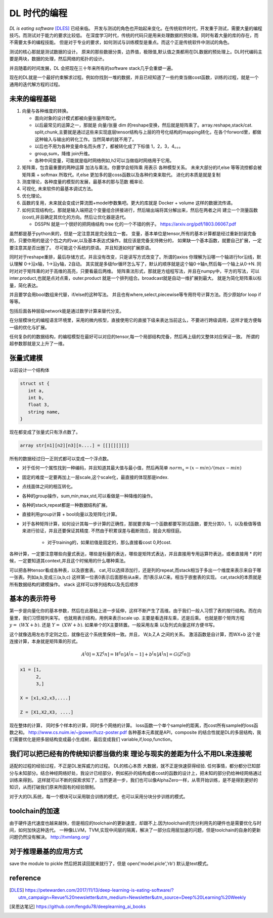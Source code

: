 #############
DL 时代的编程
#############

*DL is eating software* [DLES]_  已经来临。 开发与测试的角色也开始起来变化。在传统软件时代，开发重于测试，需要大量的编程技巧。而测试对于能力的要求比较低。 在深度学习时代，传统的代码只是用来处理数据的预处理。同时有着大量的库的存在，而不需要太多的编程技能。 但是对于专业的要求，如何测试与训练模型是重点。而这个正是传统软件中测试的角色。

测试的核心那就是测试数据的设计。 原来的那些数据分类，边界值，极限值,默认值之类都用在DL数据的预处理上。DL时代编码主要是两块，数据的处理，然后网络的拓扑的设计。

并且随着的时间发展，DL 会把现在三十年来所有的software stack几乎会重塑一遍。


现在的DL就是一个最好约束解求过程。例如你找到一堆的数据，并且已经知道了一些约束当做cost函数，训练的过程，就是一个
通用的迭代解方程的过程。



未来的编程基础
=============

#. 向量与各种维度的转换。

   - 面向对象的设计模式都被向量张量所取代。
   - 以后最常见的运算之一，那就是 向量/张量 dim 的reshape变换，然后就是矩阵乘了。array.reshape,stack/cat. split,chunk,主要就是通过这些来实现底层tensor结构与上层的符号化结构的mapping转化，在各个forword里，都做这种输入与输出的转化工作。当然简单的就不用了。
   - 以后也不用为各种变量命名而头疼了，都被转化成了下标值 1，2，3，4。。。
   - group,sum，降维   join升维。 
   - 各种中间变量，可能就是临时网络例如,h2可以当做临时网络用于它用。
   
     .. code-block::bash
        
        def forward(self,x):
            h1 = self.module(x)
            h2 = self.module(x)
            return (h1,h2)

#. 矩阵乘，包含最重要的两种运算 加法与乘法。你要学会矩阵乘 用表示 各种模型关系。
   未来大部分的if,else 等等流控都会被 矩阵乘 + softmax 所取代。if,else 更加多的是coss函数以及各种约束来取代。
   进化的本质是就是复制
#. 测度理论，各种度量的模型的发展，最基本的那与范数 概率论.
#. 可视化, 未来软件的最基本调试方法。 
#. 优化理论。

#. 函数的复用，未来就会变成计算流图+model参数集吧。更大的库就是 Docker + volume 这样的数据流传递。

#. 如何实现结构化。那就是输入端把这个变量组合拼接进行，然后输出端将其分解出来，然后在两者之间
   建立一个测量函数(cost),并且确定其优化的方向。然后让优化器是迭代。

   - DSSPN 就是一个很好的把网络结构 tree 化的一个不错的例子。 https://arxiv.org/pdf/1803.06067.pdf
   
   

虽然都是基于python来的，但是一定注意其是完全独立一套。
变量，基本单位是tensor,所有的基本计算都是经过重新封装完备的，只要你用的是这个包之内的var,以及基本表达式操作。就应该是完备支持微分的，
如果缺一个基本函数，就要自己扩展，一定要注意其是否出圈了。 尽可能这个系统的原语。 并且知道如何扩展原语。

同时对于reshape重排，最后存储方式，并且没有改变，只是读写方式改变了。所谓的axios 你理解为沿哪一个轴进行for沿线，默认理解 0->沿x轴，1->沿y轴，2自动。 其实就是多级for循环怎么写了，默认的顺序就是这个轴0->轴n,然后每一个轴上从0->N. 
同时对对于矩阵乘的对于高维的高亮，只要看最后两维。 
矩阵乘法形式，那就是方组程写法，并且在numpy中，平方的写法，可以inter.product,也就是点对点乘，outer.product 就是一个排列组合。broadcast就是自动一维扩展到最大。 就是为简化矩阵乘以标量，简化表达。 

并且要学会用bool数组来代替，if/else的这种写法。 并且也有where,select,piecewise等专用符号计算方法。而少原始for loop if 等等。

包括后面各种层级network能是通过数学计算来替代分支。

在分层模块化的编程语言环境里，采用的微内核型，直接使用它的直接下级来表达当前这么，不要进行跨级调用，这样才能方便每一级的优化与扩展。


任何复杂的的数据结构，的编程模型在最好可以对应的tensor,每一个局部结构完备，然后再上级的又整体对应保证一致。 所谓的超参数那就是又上升了一维。


张量式建模
=========

以前设计一个结构体 

.. code-block:: c

   struct st {
      int a,
      int b,
      float 3,
      string name,
   }
   
现在都变成了张量式只有浮点数了。

.. code-block:: c

   array str[n1][n2][n3][n....] = [[][][][]]
   
所有的数据经过归一正则式都可以变成一个浮点数。 

* 对于任何一个属性找到一种编码，并且知道其最大值与最小值，然后再简单 :math:`norm_x=(x-min)/(max-min)` 
* 固定的难度一定要再加上一层scale,这个scale化，最直接的体现那是index. 
* 点线面体之间的相互转化。 
* 各种的group操作，sum,min,max,std,可以看做是一种降维的操作。
* 各种的stack,repeat都是一种数据结构扩展。
* 直接利用group计算 + bool向量以及矩阵化计算。 
* 对于各种矩阵计算，如何设计其每一步计算的正确性，那就要求每一个函数都要写测试函数，要充分其0，1，以及极值等值来进行验证，并且还要保证其精度. 不然由于积累误差与截断效应，就会大相径庭。 
   
   * 对于training的，如果初值是固定的，那么直接看cost 0,时cost. 

各种计算，一定要注意哪些向量式表达，哪些是标量的表达，哪些是矩阵式表达，并且直接用专用运算符表达，或者直接用 * 的时候，一定要知道其context,并且这个时候用的什么哪种乘法。

可以把各种tensor看成各种表，以及嵌套表。 cat,可以选择添加行，还是列的repeat,而stack相当于多出一个维度来表示来自于哪一张表。列如a,b,变成三(a,b,c) 这样第一位表0表示后面那些从a来，而1表示从C来。相当于嵌套表的实现。 cat,stack的本质就是所有数据结构的建模操作。 stack 这样可以序列结构以及先后顺序

基本的表示符号
=============

第一步是向量化你的基本参数，然后在此基础上进一步延伸，这样不断产生了高维。由于我们一般人习惯了表的按行结构。而在向量里，我们习惯按列来写。 也就用表示结构，用例来表示scale up. 主要是看选择左乘，还是后乘。 也就是那个矩阵方程 :math:`y=&(WX+b)`. 还是 :math:`Y=&(XW+b)`.  如果单个的X主要转置。一般采用左乘 以及列式向量这样方便书写。

这个就像选用左右手定则之后，就像在这个系统里保持一致。并且， W,b,Z,A 之间的关系。
激活函数是自计算，而WX+b 这个是连接计算，本身就是矩阵乘的形式。

.. math::

   A^[0]= X
   Z^[n] = W^[n]A^[n-1] +b^[n]
   A^[n] = G(Z^[n])
   

.. code-block:: c

   x1 = [1,
         2,
         3,]
   
   X = [x1,x2,x3,....]

   Z = [X1,X2,X3, ....]
    
现在整体的计算， 同时多个样本的计算，同时多个网络的计算。 loss函数一个单个sample的距离，而cost所有sample的loss函数之和。 
http://www.cs.nuim.ie/~jpower/fuzz-poster.pdf 各种基本元素就是API，composite 的结合性就是DL的多层结构，我们需要优化是把多层结构变成最小生成树，最后变成我们 variable,if,loop,function。 

我们可以把已经有的传统知识都当做约束 理论与现实的差距为什么不用DL来连接呢
==========================================================================

适配的过程的经验过程，不正是DL发挥威力的过程。 DL的核心本质 大数据，就不正是快速获得经验.
任何事情，都分都分已知部分与未知部分。结合神经网络好处，我设计已经部分，例如拓扑的结构或者cost的函数的设计上，把未知的部分扔给神经网络通过训练来得到。 这样就可以不断的探索求知了，当然更进一步，我们也可以像AlphaZero一样，从零开始训练，是不是得到更好的知识，从而打破我们原来所固有的经验限制。

对于大的DL系统，每一个模块可以采用联合训练的模式，也可以采用分块分步训练的模式。

toolchain的加速
===============

由于硬件迭代速度也越来越快，但是相应的toolchain的更新速度，却跟不上.因为toolchain的充分利用先的硬件也是需要优化与时间，如何加快这种迭代。 一种像LLVM，TVM,实现中间层的隔离，解决了一部分应用层加速的问题，但是toolchain的自身的更新问题仍然没有解决。
http://tvmlang.org/



对于推理最基的应用方式
=====================

save the module to pickle 然后把其读回就来就行了，但是 open('model.picle','rb') 默认是text模式。

reference
=========

.. [DLES] https://petewarden.com/2017/11/13/deep-learning-is-eating-software/?utm_campaign=Revue%20newsletter&utm_medium=Newsletter&utm_source=Deep%20Learning%20Weekly
.. [吴恩达笔记] https://github.com/fengdu78/deeplearning_ai_books
